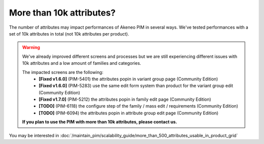 More than 10k attributes?
-------------------------

The number of attributes may impact performances of Akeneo PIM in several ways.
We've tested performances with a set of 10k attributes in total (not 10k attributes per product).

.. warning::

    We've already improved different screens and processes but we are still experiencing different issues with 10k attributes and a low amount of families and categories.

    The impacted screens are the following:
     - **[Fixed v1.6.0]** (PIM-5401) the attributes popin in variant group page (Community Edition)
     - **[Fixed v1.6.0]** (PIM-5283) use the same edit form system than product for the variant group edit (Community Edition)
     - **[Fixed v1.7.0]** (PIM-5212) the attributes popin in family edit page (Community Edition)
     - **[TODO]** (PIM-6118) the configure step of the family / mass edit / requirements (Community Edition)
     - **[TODO]** (PIM-6094) the attributes popin in attribute group edit page (Community Edition)

    **If you plan to use the PIM with more than 10k attributes, please contact us.**

You may be interested in :doc:`/maintain_pim/scalability_guide/more_than_500_attributes_usable_in_product_grid`
